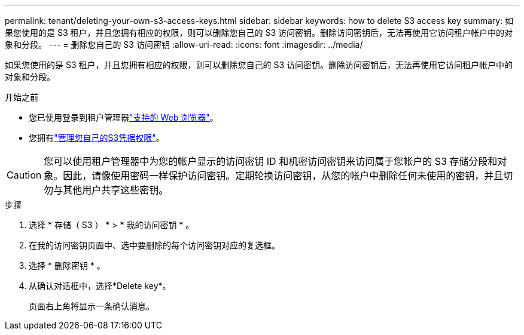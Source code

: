 ---
permalink: tenant/deleting-your-own-s3-access-keys.html 
sidebar: sidebar 
keywords: how to delete S3 access key 
summary: 如果您使用的是 S3 租户，并且您拥有相应的权限，则可以删除您自己的 S3 访问密钥。删除访问密钥后，无法再使用它访问租户帐户中的对象和分段。 
---
= 删除您自己的 S3 访问密钥
:allow-uri-read: 
:icons: font
:imagesdir: ../media/


[role="lead"]
如果您使用的是 S3 租户，并且您拥有相应的权限，则可以删除您自己的 S3 访问密钥。删除访问密钥后，无法再使用它访问租户帐户中的对象和分段。

.开始之前
* 您已使用登录到租户管理器link:../admin/web-browser-requirements.html["支持的 Web 浏览器"]。
* 您拥有link:tenant-management-permissions.html["管理您自己的S3凭据权限"]。



CAUTION: 您可以使用租户管理器中为您的帐户显示的访问密钥 ID 和机密访问密钥来访问属于您帐户的 S3 存储分段和对象。因此，请像使用密码一样保护访问密钥。定期轮换访问密钥，从您的帐户中删除任何未使用的密钥，并且切勿与其他用户共享这些密钥。

.步骤
. 选择 * 存储（ S3 ） * > * 我的访问密钥 * 。
. 在我的访问密钥页面中、选中要删除的每个访问密钥对应的复选框。
. 选择 * 删除密钥 * 。
. 从确认对话框中，选择*Delete key*。
+
页面右上角将显示一条确认消息。


